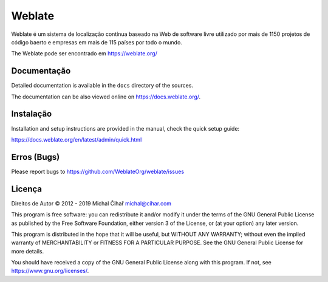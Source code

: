 Weblate
=======

.. image:: https://cloud.drone.io/api/badges/WeblateOrg/weblate/status.svg
    :alt: Estado da compilação
    :target: https://cloud.drone.io/WeblateOrg/weblate

.. image:: https://hosted.weblate.org/widgets/weblate/-/svg-badge.svg
    :alt: Estado da tradução
    :target: https://hosted.weblate.org/engage/weblate/?utm_source=widget

.. image:: https://codecov.io/gh/WeblateOrg/weblate/branch/master/graph/badge.svg
    :alt: Codecov Coverage Status
    :target: https://codecov.io/gh/WeblateOrg/weblate

.. image:: https://bestpractices.coreinfrastructure.org/projects/552/badge
    :alt: CII - Melhores Práticas
    :target: https://bestpractices.coreinfrastructure.org/projects/552

.. image:: https://img.shields.io/pypi/v/Weblate.svg
    :target: https://pypi.org/project/Weblate/

.. image:: https://img.shields.io/readthedocs/weblate.svg 
    :target: https://docs.weblate.org/

Weblate é um sistema de localização contínua baseado na Web de software livre utilizado por mais de 1150 projetos de código baerto e empresas em mais de 115 países por todo o mundo.

The Weblate pode ser encontrado em https://weblate.org/

Documentação
-------------

Detailed documentation is available in the ``docs`` directory of the sources.

The documentation can be also viewed online on https://docs.weblate.org/.

Instalação
------------

Installation and setup instructions are provided in the manual, check
the quick setup guide:

https://docs.weblate.org/en/latest/admin/quick.html

Erros (Bugs)
----

Please report bugs to https://github.com/WeblateOrg/weblate/issues

Licença
-------

Direitos de Autor © 2012 - 2019 Michal Čihař michal@cihar.com

This program is free software: you can redistribute it and/or modify it under
the terms of the GNU General Public License as published by the Free Software
Foundation, either version 3 of the License, or (at your option) any later
version.

This program is distributed in the hope that it will be useful, but WITHOUT ANY
WARRANTY; without even the implied warranty of MERCHANTABILITY or FITNESS FOR A
PARTICULAR PURPOSE. See the GNU General Public License for more details.

You should have received a copy of the GNU General Public License along with
this program. If not, see https://www.gnu.org/licenses/.
